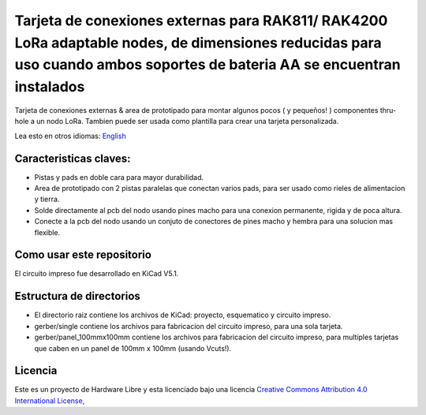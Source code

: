 ====================================================================================================================================================
Tarjeta de conexiones externas para RAK811/ RAK4200 LoRa adaptable nodes, de dimensiones reducidas para uso cuando ambos soportes de bateria AA se encuentran instalados 
====================================================================================================================================================

Tarjeta de conexiones externas & area de prototipado para montar algunos pocos ( y pequeños! ) componentes thru-hole a un nodo LoRa. Tambien puede ser usada como plantilla para crear una tarjeta personalizada.

Lea esto en otros idiomas: `English <../README.rst>`_

.. image:: pcb3d.png

Caracteristicas claves:
-----------------------
* Pistas y pads en doble cara para mayor durabilidad.
* Area de prototipado con 2 pistas paralelas que conectan varios pads, para ser usado como rieles de alimentacion y tierra.
* Solde directamente al pcb del nodo usando pines macho para una conexion permanente, rigida y de poca altura.
* Conecte a la pcb del nodo usando un conjuto de conectores de pines macho y hembra para una solucion mas flexible.

Como usar este repositorio
--------------------------
El circuito impreso fue desarrollado en KiCad V5.1.

Estructura de directorios
-------------------
* El directorio raiz contiene los archivos de KiCad: proyecto, esquematico y circuito impreso.
* gerber/single contiene los archivos para fabricacion del circuito impreso, para una sola tarjeta.
* gerber/panel_100mmx100mm contiene los archivos para fabricacion del circuito impreso, para multiples tarjetas que caben en un panel de 100mm x 100mm (usando Vcuts!).

Licencia
-------

.. image:: https://i.creativecommons.org/l/by/4.0/88x31.png
   :target: http://creativecommons.org/licenses/by/4.0/


Este es un proyecto de Hardware Libre y esta licenciado bajo una licencia `Creative Commons Attribution 4.0 International License, <http://creativecommons.org/licenses/by/4.0/>`_
